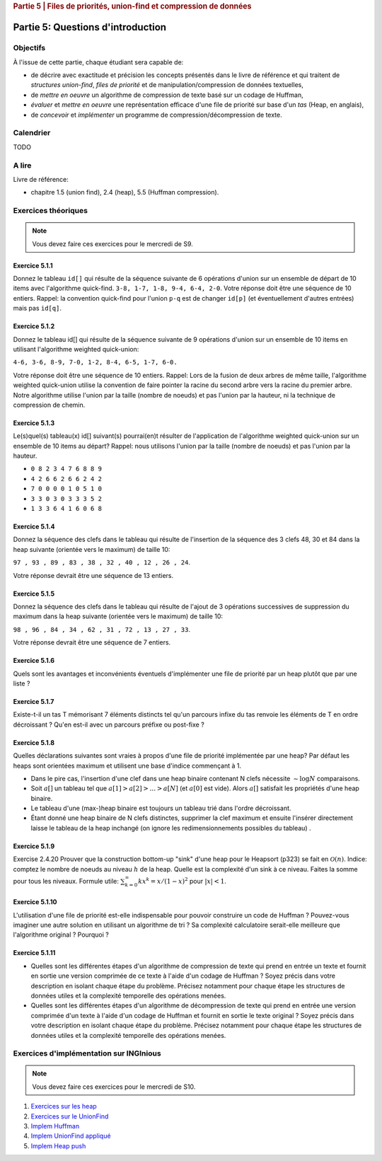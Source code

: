.. _part5_1:

.. rubric:: Partie 5 | Files de priorités, union-find et compression de données

*************************************************************************************************
Partie 5: Questions d'introduction
*************************************************************************************************

Objectifs
=========

À l'issue de cette partie, chaque étudiant sera capable de:

* de décrire avec exactitude et précision les concepts présentés dans le livre de référence et qui traitent de *structures union-find*,  *files de priorité* et  de manipulation/compression de données textuelles,
* de *mettre en oeuvre* un algorithme de compression de texte basé sur un codage de Huffman,
* *évaluer* et *mettre en oeuvre* une représentation efficace  d'une file de priorité sur base d'un *tas* (Heap, en anglais),
* de *concevoir* et *implémenter* un programme de compression/décompression de texte.

Calendrier
==========

TODO


A lire
=======================================

Livre de référence:

* chapitre 1.5 (union find), 2.4 (heap), 5.5 (Huffman compression).


Exercices théoriques
=======================================

.. note::
   Vous devez faire ces exercices pour le mercredi de S9.

Exercice 5.1.1
""""""""""""""

Donnez le tableau ``id[]`` qui résulte de la séquence suivante de 6 opérations d'union sur un ensemble de départ de 10 items avec l'algorithme quick-find.
``3-8, 1-7, 1-8, 9-4, 6-4, 2-0``.
Votre réponse doit être une séquence de 10 entiers.
Rappel: la convention quick-find pour l'union ``p-q`` est de changer ``id[p]`` (et éventuellement d'autres entrées) mais pas ``id[q]``.

.. answer::

    ``0 8 0 8 4 5 4 8 8 4``

Exercice 5.1.2
""""""""""""""

Donnez le tableau id[] qui résulte de la séquence suivante de 9 opérations d'union sur un ensemble de 10 items en utilisant l'algorithme weighted quick-union:

``4-6, 3-6, 8-9, 7-0, 1-2, 8-4, 6-5, 1-7, 6-0.``

Votre réponse doit être une séquence de 10 entiers. Rappel: Lors de la fusion de deux arbres de même taille, l'algorithme weighted quick-union utilise la convention
de faire pointer la racine du second arbre vers la racine du premier arbre.
Notre algorithme utilise l'union par la taille (nombre de noeuds) et pas l'union par la hauteur, ni la technique de compression de chemin.

.. answer::

    7 4 1 4 4 4 4 1 4 8

Exercice 5.1.3
""""""""""""""

Le(s)quel(s) tableau(x) id[] suivant(s) pourrai(en)t résulter de l'application de l'algorithme weighted quick-union sur un ensemble de 10 items au départ?
Rappel: nous utilisons l'union par la taille (nombre de noeuds) et pas l'union par la hauteur.

* ``0 8 2 3 4 7 6 8 8 9``
* ``4 2 6 6 2 6 6 2 4 2``
* ``7 0 0 0 0 1 0 5 1 0``
* ``3 3 0 3 0 3 3 3 5 2``
* ``1 3 3 6 4 1 6 0 6 8``

.. answer::

    * correct
    * ko Size of tree rooted at parent of 2 < twice the size of tree rooted at 2
    * ko
    * correct: sequence ``0-4 3-1 5-8 3-6 5-6 2-9 0-2 9-8 5-7``
    * ko Height of forest :math:`= 4 > \log N = \log(10)`

Exercice 5.1.4
""""""""""""""

Donnez la séquence des clefs dans le tableau qui résulte de l'insertion de la séquence des 3 clefs 48, 30 et 84
dans la heap suivante (orientée vers le maximum) de taille 10:

``97 , 93 , 89 , 83 , 38 , 32 , 40 , 12 , 26 , 24``.

Votre réponse devrait être une séquence de 13 entiers.

.. answer::

    The correct answer is: 97 93 89 83 48 84 40 12 26 24 38 30 32
    Here is the sequence of keys in the array after each insertion:

    ========  ==========================================
    start     ``97 93 89 83 38 32 40 12 26 24``
    after 48  ``97 93 89 83 48 32 40 12 26 24 38``
    after 30  ``97 93 89 83 48 32 40 12 26 24 38 30``
    after 84  ``97 93 89 83 48 84 40 12 26 24 38 30 32``
    ========  ==========================================

Exercice 5.1.5
""""""""""""""

Donnez la séquence des clefs dans le tableau qui résulte de l'ajout de 3 opérations successives de suppression du maximum dans la heap suivante (orientée vers le maximum)
de taille 10:

``98 , 96 , 84 , 34 , 62 , 31 , 72 , 13 , 27 , 33``.

Votre réponse devrait être une séquence de 7 entiers.

.. answer::

    The correct answer is: 72 62 31 34 33 13 27
    Here is the sequence of keys in the array after each deletion:

    ==========  ========================================
    start       ``98 96 84 34 62 31 72 13 27 33``
    98 deleted  ``96 62 84 34 33 31 72 13 27``
    96 deleted  ``84 62 72 34 33 31 27 13``
    84 deleted  ``72 62 31 34 33 13 27``
    ==========  ========================================

Exercice 5.1.6
""""""""""""""""

Quels sont les avantages et inconvénients éventuels d'implémenter une file de
priorité par un heap plutôt que par une liste ?

.. answer::

    On en profite pour rappeler qu'on peut implémenter des ADT (ici une PQ) par plusieurs manières
    (ici, une heap, ou une liste, ou ...) et toutes ne se valent pas.

    Une implémentation par une liste maintenant simplement l'ordre est en :math:`\mathcal{O}(n)` en insertion,
    mais :math:`\mathcal{O}(1)` en deletion. Au contraire du :math:`\mathcal{O}(\log n)` offert par les deux opérations
    d'une heap.

    Existe-t-il des cas où une implémentation basée sur une liste est utile?
    Probablement pas; on veut souvent retirer tout les élements qu'on insére dans une PQ.

Exercice 5.1.7
""""""""""""""

Existe-t-il un tas T mémorisant 7 éléments distincts tel qu'un parcours
infixe du tas renvoie les éléments de T en ordre décroissant ?
Qu'en est-il avec un parcours préfixe ou post-fixe ?

.. answer::

    Soit le heap suivant:

    .. image:: heap7.png

    Les ordres sont les suivants:

    * infixe: :math:`D<B<E<A<F<C<G`
    * préfixe: :math:`A<B<D<E<C<F<G`
    * postfixe: :math:`D<E<B<F<G<C<A`

    La propriété de min-heap implique que :math:`A < B, A < C, B < D, \ldots`.

    Le postfixe est donc le seul qui fonctionne (il y des contradictions dans les autres cas).
    Avec un max-heap, vous avez seulement le préfixe qui fonctionne.


Exercice 5.1.8
""""""""""""""

Quelles déclarations suivantes sont vraies à propos d'une file de priorité implémentée par une heap? Par défaut les heaps sont orientées maximum et utilisent une base d'indice commençant à 1.

* Dans le pire cas, l'insertion d'une clef dans une heap binaire contenant N clefs nécessite :math:`\sim \log N` comparaisons.

  .. answer::

    true: each swim operation compares the inserted key only to keys on a path from the new leaf to the root

* Soit :math:`a[]` un tableau tel que :math:`a[1] > a[2] > \ldots > a[N]` (et :math:`a[0]` est vide). Alors :math:`a[]` satisfait les propriétés d'une heap binaire.

  .. answer::

    true: A reverse-sorted array obeys heap order.

* Le tableau d'une (max-)heap binaire est toujours un tableau trié dans l'ordre décroissant.

  .. answer::

    faux. [-,3,1,2] est correct et n'est pas décroissant.

* Étant donné une heap binaire de N clefs distinctes, supprimer la clef maximum et ensuite l'insérer directement laisse le tableau de la heap inchangé (on ignore les redimensionnements possibles du tableau) .

  .. answer::

    False, Consider the binary heap Key[] = [ -, 3, 2, 1 ]. After the deletion of max key, it will be [ -, 2, 1 ]. After the insertion, it will be [ -, 3, 1, 2 ].

Exercice 5.1.9
""""""""""""""

Exercise 2.4.20 Prouver que la construction bottom-up "sink" d'une heap pour le Heapsort (p323) se fait en :math:`\mathcal{O}(n)`.
Indice: comptez le nombre de noeuds au niveau :math:`h` de la heap.
Quelle est la complexité d'un sink à ce niveau. Faites la somme pour tous les niveaux. Formule utile: :math:`\sum_{k=0}^\infty k x^k = x/(1-x)^2` pour
:math:`|x| < 1`.

.. answer::

    from the bottom, at level :math:`j` there are :math:`2^{h−j}` nodes, and each might shift down :math:`j` levels. So, if we count from bottom to top, level-by-level, we see that the total time is proportional to

    .. math::

        T(N) = \sum_{j=0}^h j \frac{2^h}{2^j} = 2^h \sum_{j=0}^h  \frac{j}{2^j}  \le 2^h \sum_{j=0}^{+\infty}  \frac{j}{2^j} \le 2^h \cdot 2 = 2^{\log n} = n

Exercice 5.1.10
""""""""""""""""

L'utilisation d'une file de priorité est-elle indispensable
pour pouvoir construire un code de Huffman ? Pouvez-vous imaginer
une autre solution en utilisant un algorithme de tri ? Sa complexité calculatoire serait-elle meilleure que l'algorithme original ? Pourquoi ?

.. answer::

    Oui indispensable. Un insertion sort coûterait du :math:`\mathcal{O}(n)` à chaque fois donc ça serait du :math:`\mathcal{O}(n^2)` pour construire le tree au départ du tableau des fréquences.

Exercice 5.1.11
""""""""""""""""

* Quelles sont les différentes étapes d'un algorithme de compression de texte qui prend en entrée un texte et fournit en sortie une version comprimée de ce texte à l'aide d'un codage de Huffman ? Soyez précis dans votre description en isolant chaque étape du problème. Précisez notamment pour chaque étape les structures de données utiles et la complexité temporelle des opérations menées.
* Quelles sont les différentes étapes d'un algorithme de décompression de texte qui prend en entrée une version comprimée d'un texte à l'aide d'un codage de Huffman et fournit en sortie le texte original ? Soyez précis dans votre description en isolant chaque étape du problème. Précisez notamment pour chaque étape les structures de données utiles et la complexité temporelle des opérations menées.

.. answer::

    bullet point p835.

Exercices d'implémentation sur INGInious
==========================================

.. note::
   Vous devez faire ces exercices pour le mercredi de S10.


1. `Exercices sur les heap <https://inginious.info.ucl.ac.be/course/LSINF1121-2016/Part5Heap>`_
2. `Exercices sur le UnionFind <https://inginious.info.ucl.ac.be/course/LSINF1121-2016/Part5UnionFind>`_
3. `Implem Huffman <https://inginious.info.ucl.ac.be/course/LSINF1121-2016/Part5Huffman>`_
4. `Implem UnionFind appliqué <https://inginious.info.ucl.ac.be/course/LSINF1121-2016/Part5GlobalWarming>`_
5. `Implem Heap push <https://inginious.info.ucl.ac.be/course/LSINF1121-2016/PART5BinaryHeapPush>`_
